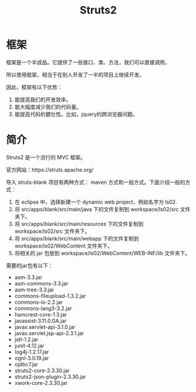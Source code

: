 #+TITLE: Struts2




* 框架
框架是一个半成品。它提供了一些接口、类、方法，我们可以直接调用。

所以使用框架，相当于在别人开发了一半的项目上继续开发。

因此，框架有以下优势：
1. 能提高我们的开发效率。
2. 能大幅度减少我们的代码量。
3. 能提高代码的健壮性。比如，jquery的跨浏览器问题。


* 简介

Struts2 是一个流行的 MVC 框架。

官方网站：https://struts.apache.org/


导入 struts-blank 项目有两种方式： maven 方式和一般方式。下面介绍一般的方式：
1. 在 eclipse 中，选择新建一个 dynamic web project，例如名字为 ls02.
2. 将 src/apps/blank/src/main/java 下的文件复制到 workspace/ls02/src 文件夹下。
3. 将 src/apps/blank/src/main/resources 下的文件复制到 workspace/ls02/src 文件夹下。
4. 将 src/apps/blank/src/main/webapp 下的文件复制到 workspace/ls02/WebContent 文件夹下。
5. 将相关的 jar 包放到 workspace/ls02/WebContent/WEB-INF/lib 文件夹下。

需要的jar包有以下：
- asm-3.3.jar
- asm-commons-3.3.jar
- asm-tree-3.3.jar
- commons-fileupload-1.3.2.jar
- commons-io-2.2.jar
- commons-lang3-3.2.jar
- hamcrest-core-1.3.jar
- javassist-3.11.0.GA.jar
- javax.servlet-api-3.1.0.jar
- javax.servlet.jsp-api-2.3.1.jar
- jstl-1.2.jar
- junit-4.12.jar
- log4j-1.2.17.jar
- ognl-3.0.19.jar
- ojdbc7.jar
- struts2-core-2.3.30.jar
- struts2-json-plugin-2.3.30.jar
- xwork-core-2.3.30.jar




